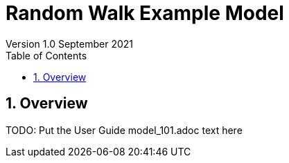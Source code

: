 = Random Walk Example Model
Version 1.0 September 2021
:toc2:
:icons: font
:numbered:
:website: http://repast.github.io
:xrefstyle: full
:imagesdir: images
:source-highlighter: pygments

== Overview

TODO: Put the User Guide model_101.adoc text here
